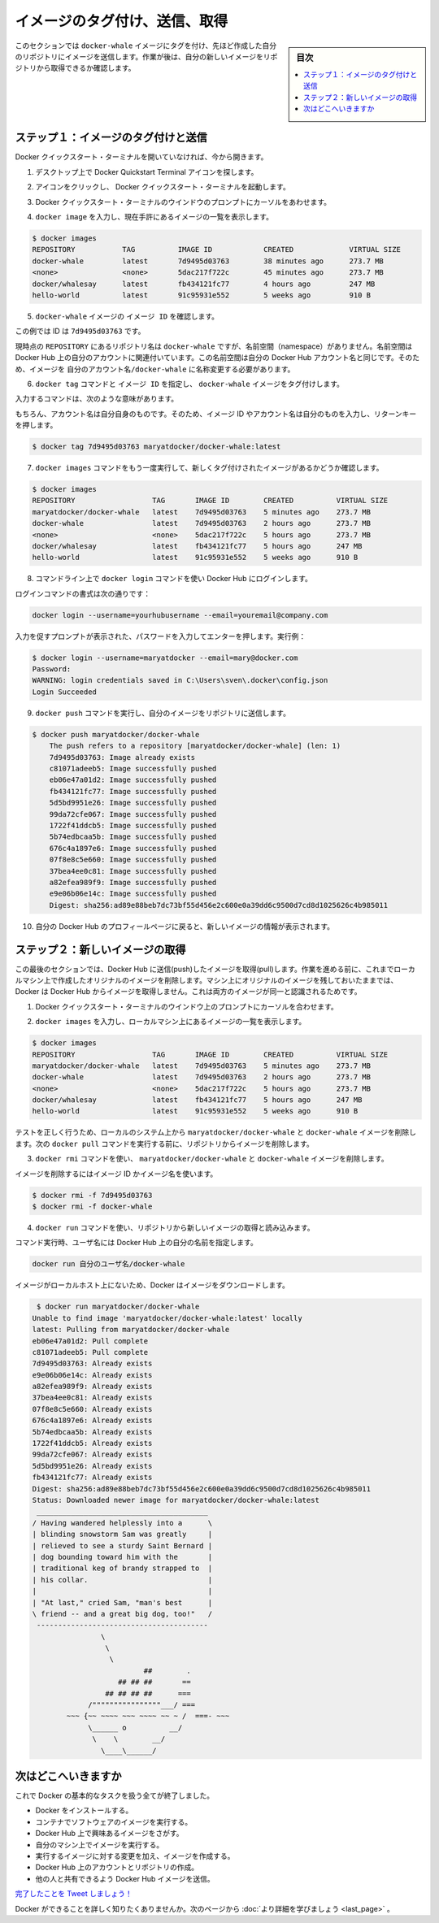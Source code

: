 ﻿.. -*- coding: utf-8 -*-
.. https://docs.docker.com/windows/step_six/
.. doc version: 1.10
.. check date: 2016/4/13
.. -----------------------------------------------------------------------------

.. Tag, push, and pull your image

.. _tag-push-and-pull-your-image:

========================================
イメージのタグ付け、送信、取得
========================================

.. sidebar:: 目次

   .. contents:: 
       :depth: 3
       :local:

.. In this section, you tag and push your docker-whale image to your newly created repository. When you are done, you test the repository by pulling your new image.

このセクションでは ``docker-whale`` イメージにタグを付け、先ほど作成した自分のリポジトリにイメージを送信します。作業が後は、自分の新しいイメージをリポジトリから取得できるか確認します。

.. Step 1: Tag and push the image

.. _step-1-tag-and-push-the-image:

ステップ１：イメージのタグ付けと送信
========================================

.. If you don’t already have the Docker Quickstart Terminal open, open one now:

Docker クイックスタート・ターミナルを開いていなければ、今から開きます。

..    From the Desktop and locate the Docker Quickstart Terminal icon.

1. デスクトップ上で Docker Quickstart Terminal アイコンを探します。

.. image:: /tutimg/icon_set.png
   :scale: 60%
   :alt: デスクトップ

..    Click the icon to launch a Docker Quickstart Terminal.

2. アイコンをクリックし、 Docker クイックスタート・ターミナルを起動します。

..    Place your cursor at the prompt in the Docker Quickstart Terminal window.

3. Docker クイックスタート・ターミナルのウインドウのプロンプトにカーソルをあわせます。

..    Type docker images to list the images you currently have:

4. ``docker image`` を入力し、現在手許にあるイメージの一覧を表示します。

.. code-block:: bash

   $ docker images
   REPOSITORY           TAG          IMAGE ID            CREATED             VIRTUAL SIZE
   docker-whale         latest       7d9495d03763        38 minutes ago      273.7 MB
   <none>               <none>       5dac217f722c        45 minutes ago      273.7 MB
   docker/whalesay      latest       fb434121fc77        4 hours ago         247 MB
   hello-world          latest       91c95931e552        5 weeks ago         910 B

..    Find the IMAGE ID for your docker-whale image.

5. ``docker-whale`` イメージの ``イメージ ID`` を確認します。

..    In this example, the id is 7d9495d03763.

この例では ID は ``7d9495d03763`` です。

..    Notice that currently, the REPOSITORY shows the repo name docker-whale but not the namespace. You need to include the namespace for Docker Hub to associate it with your account. The namespace is the same as your Docker Hub account name. You need to rename the image to YOUR_DOCKERHUB_NAME/docker-whale.

現時点の ``REPOSITORY`` にあるリポジトリ名は ``docker-whale`` ですが、名前空間（namespace）がありません。名前空間は Docker Hub 上の自分のアカウントに関連付いています。この名前空間は自分の Docker Hub アカウント名と同じです。そのため、イメージを ``自分のアカウント名/docker-whale`` に名称変更する必要があります。

..    Use IMAGE ID and the docker tag command to tag your docker-whale image.

6. ``docker tag`` コマンドと ``イメージ ID`` を指定し、  ``docker-whale``  イメージをタグ付けします。

..    The command you type looks like this:

入力するコマンドは、次のような意味があります。

.. image:: /tutimg/tagger.png

..    Of course, your account name will be your own. So, you type the command with your image’s ID and your account name and press RETURN.

もちろん、アカウント名は自分自身のものです。そのため、イメージ ID やアカウント名は自分のものを入力し、リターンキーを押します。

.. code-block:: bash

   $ docker tag 7d9495d03763 maryatdocker/docker-whale:latest

..    Type the docker images command again to see your newly tagged image.

7. ``docker images`` コマンドをもう一度実行して、新しくタグ付けされたイメージがあるかどうか確認します。

.. code-block:: bash

   $ docker images
   REPOSITORY                  TAG       IMAGE ID        CREATED          VIRTUAL SIZE
   maryatdocker/docker-whale   latest    7d9495d03763    5 minutes ago    273.7 MB
   docker-whale                latest    7d9495d03763    2 hours ago      273.7 MB
   <none>                      <none>    5dac217f722c    5 hours ago      273.7 MB
   docker/whalesay             latest    fb434121fc77    5 hours ago      247 MB
   hello-world                 latest    91c95931e552    5 weeks ago      910 B

..    Use the docker login command to log into the Docker Hub from the command line.

8. コマンドライン上で ``docker login`` コマンドを使い Docker Hub にログインします。

..    The format for the login command is:

ログインコマンドの書式は次の通りです：

.. code-block:: bash

   docker login --username=yourhubusername --email=youremail@company.com

..    When prompted, enter your password and press enter. So, for example:

入力を促すプロンプトが表示された、パスワードを入力してエンターを押します。実行例：

.. code-block:: bash

   $ docker login --username=maryatdocker --email=mary@docker.com
   Password:
   WARNING: login credentials saved in C:\Users\sven\.docker\config.json
   Login Succeeded

..    Type the docker push command to push your image to your new repository.

9. ``docker push`` コマンドを実行し、自分のイメージをリポジトリに送信します。

.. code-block:: bash

   $ docker push maryatdocker/docker-whale
       The push refers to a repository [maryatdocker/docker-whale] (len: 1)
       7d9495d03763: Image already exists
       c81071adeeb5: Image successfully pushed
       eb06e47a01d2: Image successfully pushed
       fb434121fc77: Image successfully pushed
       5d5bd9951e26: Image successfully pushed
       99da72cfe067: Image successfully pushed
       1722f41ddcb5: Image successfully pushed
       5b74edbcaa5b: Image successfully pushed
       676c4a1897e6: Image successfully pushed
       07f8e8c5e660: Image successfully pushed
       37bea4ee0c81: Image successfully pushed
       a82efea989f9: Image successfully pushed
       e9e06b06e14c: Image successfully pushed
       Digest: sha256:ad89e88beb7dc73bf55d456e2c600e0a39dd6c9500d7cd8d1025626c4b985011

..    Return to your profile on Docker Hub to see your new image.

10. 自分の Docker Hub のプロフィールページに戻ると、新しいイメージの情報が表示されます。

.. image:: /tutimg/new_image.png
   :scale: 60%

.. Step 2: Pull your new image

.. _step-2-pull-your-new-image:

ステップ２：新しいイメージの取得
========================================

.. In this last section, you’ll pull the image you just pushed to hub. Before you do that though, you’ll need to remove the original image from your local machine. If you left the original image on your machine. Docker would not pull from the hub — why would it? The two images are identical.

この最後のセクションでは、Docker Hub に送信(push)したイメージを取得(pull)します。作業を進める前に、これまでローカルマシン上で作成したオリジナルのイメージを削除します。マシン上にオリジナルのイメージを残しておいたままでは、Docker は Docker Hub からイメージを取得しません。これは両方のイメージが同一と認識されるためです。

..    Place your cursor at the prompt in the Docker Quickstart Terminal window.

1. Docker クイックスタート・ターミナルのウインドウ上のプロンプトにカーソルを合わせます。

..    Type docker images to list the images you currently have on your local machine.

2. ``docker images`` を入力し、ローカルマシン上にあるイメージの一覧を表示します。

.. code-block:: bash

   $ docker images
   REPOSITORY                  TAG       IMAGE ID        CREATED          VIRTUAL SIZE
   maryatdocker/docker-whale   latest    7d9495d03763    5 minutes ago    273.7 MB
   docker-whale                latest    7d9495d03763    2 hours ago      273.7 MB
   <none>                      <none>    5dac217f722c    5 hours ago      273.7 MB
   docker/whalesay             latest    fb434121fc77    5 hours ago      247 MB
   hello-world                 latest    91c95931e552    5 weeks ago      910 B

..    To make a good test, you need to remove the maryatdocker/docker-whale and docker-whale images from your local system. Removing them forces the next docker pull to get the image from your repository.

テストを正しく行うため、ローカルのシステム上から ``maryatdocker/docker-whale``  と ``docker-whale`` イメージを削除します。次の ``docker pull`` コマンドを実行する前に、リポジトリからイメージを削除します。

..    Use the docker rmi to remove the maryatdocker/docker-whale and docker-whale images.

3. ``docker rmi`` コマンドを使い、 ``maryatdocker/docker-whale`` と ``docker-whale`` イメージを削除します。

..    You can use an ID or the name to remove an image.

イメージを削除するにはイメージ ID かイメージ名を使います。

.. code-block:: bash

   $ docker rmi -f 7d9495d03763
   $ docker rmi -f docker-whale

..    Pull and load a new image from your repository using the docker run command.

4. ``docker run`` コマンドを使い、リポジトリから新しいイメージの取得と読み込みます。

..    The command you type should include your username from Docker Hub.

コマンド実行時、ユーザ名には Docker Hub 上の自分の名前を指定します。

.. code-block:: bash

   docker run 自分のユーザ名/docker-whale

..    Since the image is no longer available on your local system, Docker downloads it.

イメージがローカルホスト上にないため、Docker はイメージをダウンロードします。

.. code-block:: bash

    $ docker run maryatdocker/docker-whale
   Unable to find image 'maryatdocker/docker-whale:latest' locally
   latest: Pulling from maryatdocker/docker-whale
   eb06e47a01d2: Pull complete
   c81071adeeb5: Pull complete
   7d9495d03763: Already exists
   e9e06b06e14c: Already exists
   a82efea989f9: Already exists
   37bea4ee0c81: Already exists
   07f8e8c5e660: Already exists
   676c4a1897e6: Already exists
   5b74edbcaa5b: Already exists
   1722f41ddcb5: Already exists
   99da72cfe067: Already exists
   5d5bd9951e26: Already exists
   fb434121fc77: Already exists
   Digest: sha256:ad89e88beb7dc73bf55d456e2c600e0a39dd6c9500d7cd8d1025626c4b985011
   Status: Downloaded newer image for maryatdocker/docker-whale:latest
    ________________________________________
   / Having wandered helplessly into a      \
   | blinding snowstorm Sam was greatly     |
   | relieved to see a sturdy Saint Bernard |
   | dog bounding toward him with the       |
   | traditional keg of brandy strapped to  |
   | his collar.                            |
   |                                        |
   | "At last," cried Sam, "man's best      |
   \ friend -- and a great big dog, too!"   /
    ----------------------------------------
                   \
                    \
                     \
                             ##        .
                       ## ## ##       ==
                    ## ## ## ##      ===
                /""""""""""""""""___/ ===
           ~~~ {~~ ~~~~ ~~~ ~~~~ ~~ ~ /  ===- ~~~
                \______ o          __/
                 \    \        __/
                   \____\______/

.. Where to go next

次はどこへいきますか
====================

.. You’ve done a lot, you’ve done all of the following fundamental Docker tasks.

これで Docker の基本的なタスクを扱う全てが終了しました。

..    installed Docker
    run a software image in a container
    located an interesting image on Docker Hub
    run the image on your own machine
    modified an image to create your own and run it
    create a Docker Hub account and repository
    pushed your image to Docker Hub for others to share

* Docker をインストールする。
* コンテナでソフトウェアのイメージを実行する。
* Docker Hub 上で興味あるイメージをさがす。
* 自分のマシン上でイメージを実行する。
* 実行するイメージに対する変更を加え、イメージを作成する。
* Docker Hub 上のアカウントとリポジトリの作成。
* 他の人と共有できるよう Docker Hub イメージを送信。

.. Tweet your accomplishment!

`完了したことを Tweet しましょう！ <https://twitter.com/intent/tweet?button_hashtag=dockerdocs&text=Just%20ran%20a%20container%20with%20an%20image%20I%20built.%20Find%20it%20on%20%23dockerhub.%20Build%20your%20own%3A%20http%3A%2F%2Fgoo.gl%2FMUi7cA>`_

.. You’ve only scratched the surface of what Docker can do. Go to the next page to learn more.

Docker ができることを詳しく知りたくありませんか。次のページから :doc:`より詳細を学びましょう <last_page>` 。

.. seealso:: 

   Tag, push, and pull your image
      https://docs.docker.com/windows/step_six/

